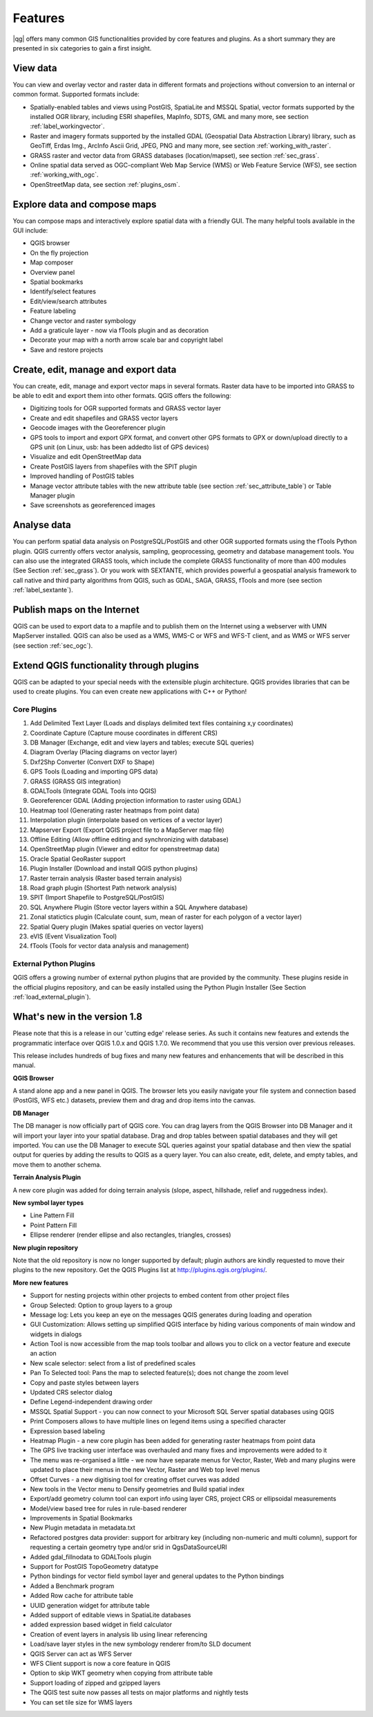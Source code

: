 .. comment out this Section (by putting '|updatedisclaimer|' on top) if file is not uptodate with release

*********
Features
*********

|qg| offers many common GIS functionalities provided by core features and
plugins. As a short summary they are presented in six categories to gain a
first insight.

View data
---------

You can view and overlay vector and raster data in different formats and
projections without conversion to an internal or common format. Supported
formats include:

*  Spatially-enabled tables and views using PostGIS, SpatiaLite and MSSQL Spatial, vector
   formats supported by the installed OGR library, including ESRI shapefiles,
   MapInfo, SDTS, GML and many more, see section :ref:`label_workingvector`.
*  Raster and imagery formats supported by the installed GDAL (Geospatial
   Data Abstraction Library) library, such as GeoTiff, Erdas Img., ArcInfo Ascii
   Grid, JPEG, PNG and many more, see section :ref:`working_with_raster`.
*  GRASS raster and vector data from GRASS databases (location/mapset),
   see section :ref:`sec_grass`.
*  Online spatial data served as OGC-compliant Web Map Service (WMS) or
   Web Feature Service (WFS), see section :ref:`working_with_ogc`.
*  OpenStreetMap data, see section :ref:`plugins_osm`.

Explore data and compose maps
-----------------------------

You can compose maps and interactively explore spatial data with a friendly
GUI. The many helpful tools available in the GUI include:

*  QGIS browser
*  On the fly projection
*  Map composer
*  Overview panel
*  Spatial bookmarks
*  Identify/select features
*  Edit/view/search attributes
*  Feature labeling
*  Change vector and raster symbology
*  Add a graticule layer - now via fTools plugin and as decoration
*  Decorate your map with a north arrow scale bar and copyright label
*  Save and restore projects

Create, edit, manage and export data
------------------------------------

You can create, edit, manage and export vector maps in several formats. Raster
data have to be imported into GRASS to be able to edit and export them into
other formats. QGIS offers the following:

*  Digitizing tools for OGR supported formats and GRASS vector layer
*  Create and edit shapefiles and GRASS vector layers
*  Geocode images with the Georeferencer plugin
*  GPS tools to import and export GPX format, and convert other GPS
   formats to GPX or down/upload directly to a GPS unit (on Linux, usb: has been
   addedto list of GPS devices)
*  Visualize and edit OpenStreetMap data
*  Create PostGIS layers from shapefiles with the SPIT plugin
*  Improved handling of PostGIS tables
*  Manage vector attribute tables with the new attribute table (see section
   :ref:`sec_attribute_table`) or Table Manager plugin
*  Save screenshots as georeferenced images

Analyse data
------------

You can perform spatial data analysis on PostgreSQL/PostGIS and other OGR
supported formats using the fTools Python plugin. QGIS currently offers
vector analysis, sampling, geoprocessing, geometry and database management
tools. You can also use the integrated GRASS tools, which
include the complete GRASS functionality of more than 400 modules (See Section
:ref:`sec_grass`). Or you work with SEXTANTE, which provides powerful a geospatial
analysis framework to call native and third party algorithms from QGIS, such as
GDAL, SAGA, GRASS, fTools and more (see section :ref:`label_sextante`).

Publish maps on the Internet
----------------------------

QGIS can be used to export data to a mapfile and to publish them on the
Internet using a webserver with UMN MapServer installed. QGIS can also
be used as a WMS, WMS-C or WFS and WFS-T client, and as WMS or WFS server
(see section :ref:`sec_ogc`).

Extend QGIS functionality through plugins
-----------------------------------------

QGIS can be adapted to your special needs with the extensible
plugin architecture. QGIS provides libraries that can be used to create
plugins.  You can even create new applications with C++ or Python!

Core Plugins
............

#.  Add Delimited Text Layer (Loads and displays delimited text files
    containing x,y coordinates)
#.  Coordinate Capture (Capture mouse coordinates in different CRS)
#.  DB Manager (Exchange, edit and view layers and tables; execute SQL queries)
#.  Diagram Overlay (Placing diagrams on vector layer)
#.  Dxf2Shp Converter (Convert DXF to Shape)
#.  GPS Tools (Loading and importing GPS data)
#.  GRASS (GRASS GIS integration)
#.  GDALTools (Integrate GDAL Tools into QGIS)
#.  Georeferencer GDAL (Adding projection information to raster using GDAL)
#.  Heatmap tool (Generating raster heatmaps from point data)
#.  Interpolation plugin (interpolate based on vertices of a vector layer)
#.  Mapserver Export (Export QGIS project file to a MapServer map file)
#.  Offline Editing (Allow offline editing and synchronizing with database)
#.  OpenStreetMap plugin (Viewer and editor for openstreetmap data)
#.  Oracle Spatial GeoRaster support
#.  Plugin Installer (Download and install QGIS python plugins)
#.  Raster terrain analysis (Raster based terrain analysis)
#.  Road graph plugin (Shortest Path network analysis)
#.  SPIT (Import Shapefile to PostgreSQL/PostGIS)
#.  SQL Anywhere Plugin (Store vector layers within a SQL Anywhere database)
#.  Zonal statictics plugin (Calculate count, sum, mean of raster for each polygon
    of a vector layer)
#.  Spatial Query plugin (Makes spatial queries on vector layers)
#.  eVIS (Event Visualization Tool)
#.  fTools (Tools for vector data analysis and management)

External Python Plugins
........................

QGIS offers a growing number of external python plugins that are provided by
the community. These plugins reside in the official plugins repository, and
can be easily installed using the Python Plugin Installer (See Section
:ref:`load_external_plugin`).

What's new in the version 1.8
-----------------------------

Please note that this is a release in our 'cutting edge' release series. As such
it contains new features and extends the programmatic interface over QGIS 1.0.x
and QGIS 1.7.0. We recommend that you use this version over previous releases.

This release includes hundreds of bug fixes and many new features and enhancements
that will be described in this manual.

**QGIS Browser**

A stand alone app and a new panel in QGIS. The browser lets you easily navigate
your file system and connection based (PostGIS, WFS etc.) datasets, preview them
and drag and drop items into the canvas.

**DB Manager**

The DB manager is now officially part of QGIS core. You can drag layers from the
QGIS Browser into DB Manager and it will import your layer into your spatial
database. Drag and drop tables between spatial databases and they will get
imported. You can use the DB Manager to execute SQL queries against your spatial
database and then view the spatial output for queries by adding the results to
QGIS as a query layer. You can also create, edit, delete, and empty tables, and
move them to another schema.

**Terrain Analysis Plugin**

A new core plugin was added for doing terrain analysis (slope, aspect, hillshade,
relief and ruggedness index).

**New symbol layer types**

* Line Pattern Fill
* Point Pattern Fill
* Ellipse renderer (render ellipse and also rectangles, triangles, crosses)

**New plugin repository**

Note that the old repository is now no longer supported by default; plugin authors
are kindly requested to move their plugins to the new repository. Get the QGIS
Plugins list at http://plugins.qgis.org/plugins/.

**More new features**

* Support for nesting projects within other projects to embed content from other
  project files
* Group Selected: Option to group layers to a group
* Message log: Lets you keep an eye on the messages QGIS generates during loading
  and operation
* GUI Customization: Allows setting up simplified QGIS interface by hiding various
  components of main window and widgets in dialogs
* Action Tool is now accessible from the map tools toolbar and allows you to
  click on a vector feature and execute an action
* New scale selector: select from a list of predefined scales
* Pan To Selected tool: Pans the map to selected feature(s); does not change the
  zoom level
* Copy and paste styles between layers
* Updated CRS selector dialog
* Define Legend-independent drawing order
* MSSQL Spatial Support - you can now connect to your Microsoft SQL Server spatial
  databases using QGIS
* Print Composers allows to have multiple lines on legend items using a specified
  character
* Expression based labeling
* Heatmap Plugin - a new core plugin has been added for generating raster heatmaps
  from point data
* The GPS live tracking user interface was overhauled and many fixes and
  improvements were added to it
* The menu was re-organised a little - we now have separate menus for Vector,
  Raster, Web and many plugins were updated to place their menus in the new
  Vector, Raster and Web top level menus
* Offset Curves - a new digitising tool for creating offset curves was added
* New tools in the Vector menu to Densify geometries and Build spatial index
* Export/add geometry column tool can export info using layer CRS, project CRS
  or ellipsoidal measurements
* Model/view based tree for rules in rule-based renderer
* Improvements in Spatial Bookmarks
* New Plugin metadata in metadata.txt
* Refactored postgres data provider: support for arbitrary key (including
  non-numeric and multi column), support for requesting a certain geometry type
  and/or srid in QgsDataSourceURI
* Added gdal_fillnodata to GDALTools plugin
* Support for PostGIS TopoGeometry datatype
* Python bindings for vector field symbol layer and general updates to the Python
  bindings
* Added a Benchmark program
* Added Row cache for attribute table
* UUID generation widget for attribute table
* Added support of editable views in SpatiaLite databases
* added expression based widget in field calculator
* Creation of event layers in analysis lib using linear referencing
* Load/save layer styles in the new symbology renderer from/to SLD document
* QGIS Server can act as WFS Server
* WFS Client support is now a core feature in QGIS
* Option to skip WKT geometry when copying from attribute table
* Support loading of zipped and gzipped layers
* The QGIS test suite now passes all tests on major platforms and nightly tests
* You can set tile size for WMS layers
